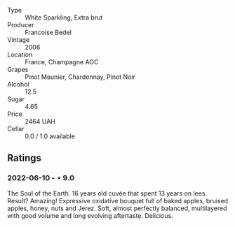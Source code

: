 #+attr_html: :class wine-main-image
[[file:/images/ca/7dc126-0ea4-4245-93db-f07a87301a7e/2021-12-27-18-33-45-9D5CF52D-9AB7-4F51-9AFF-D9F5D7609EA5-1-105-c.jpeg]]

- Type :: White Sparkling, Extra brut
- Producer :: Francoise Bedel
- Vintage :: 2006
- Location :: France, Champagne AOC
- Grapes :: Pinot Meunier, Chardonnay, Pinot Noir
- Alcohol :: 12.5
- Sugar :: 4.65
- Price :: 2464 UAH
- Cellar :: 0.0 / 1.0 available

** Ratings

*** 2022-06-10 - ⋆ 9.0

The Soul of the Earth. 16 years old cuvée that spent 13 years on lees. Result? Amazing! Expressive oxidative bouquet full of baked apples, bruised apples, honey, nuts and Jerez. Soft, almost perfectly balanced, multilayered with good volume and long evolving aftertaste. Delicious.

